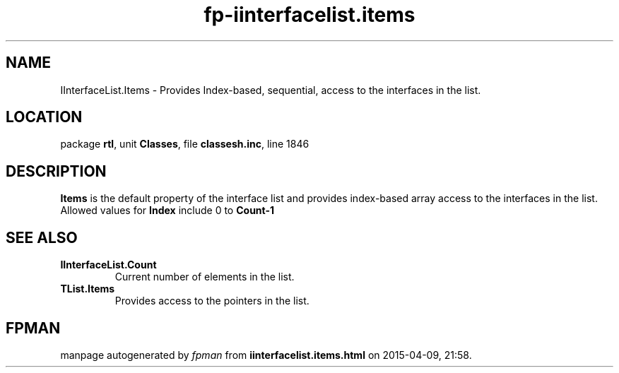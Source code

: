 .\" file autogenerated by fpman
.TH "fp-iinterfacelist.items" 3 "2014-03-14" "fpman" "Free Pascal Programmer's Manual"
.SH NAME
IInterfaceList.Items - Provides Index-based, sequential, access to the interfaces in the list.
.SH LOCATION
package \fBrtl\fR, unit \fBClasses\fR, file \fBclassesh.inc\fR, line 1846
.SH DESCRIPTION
\fBItems\fR is the default property of the interface list and provides index-based array access to the interfaces in the list. Allowed values for \fBIndex\fR include 0 to \fBCount-1\fR 


.SH SEE ALSO
.TP
.B IInterfaceList.Count
Current number of elements in the list.
.TP
.B TList.Items
Provides access to the pointers in the list.

.SH FPMAN
manpage autogenerated by \fIfpman\fR from \fBiinterfacelist.items.html\fR on 2015-04-09, 21:58.

